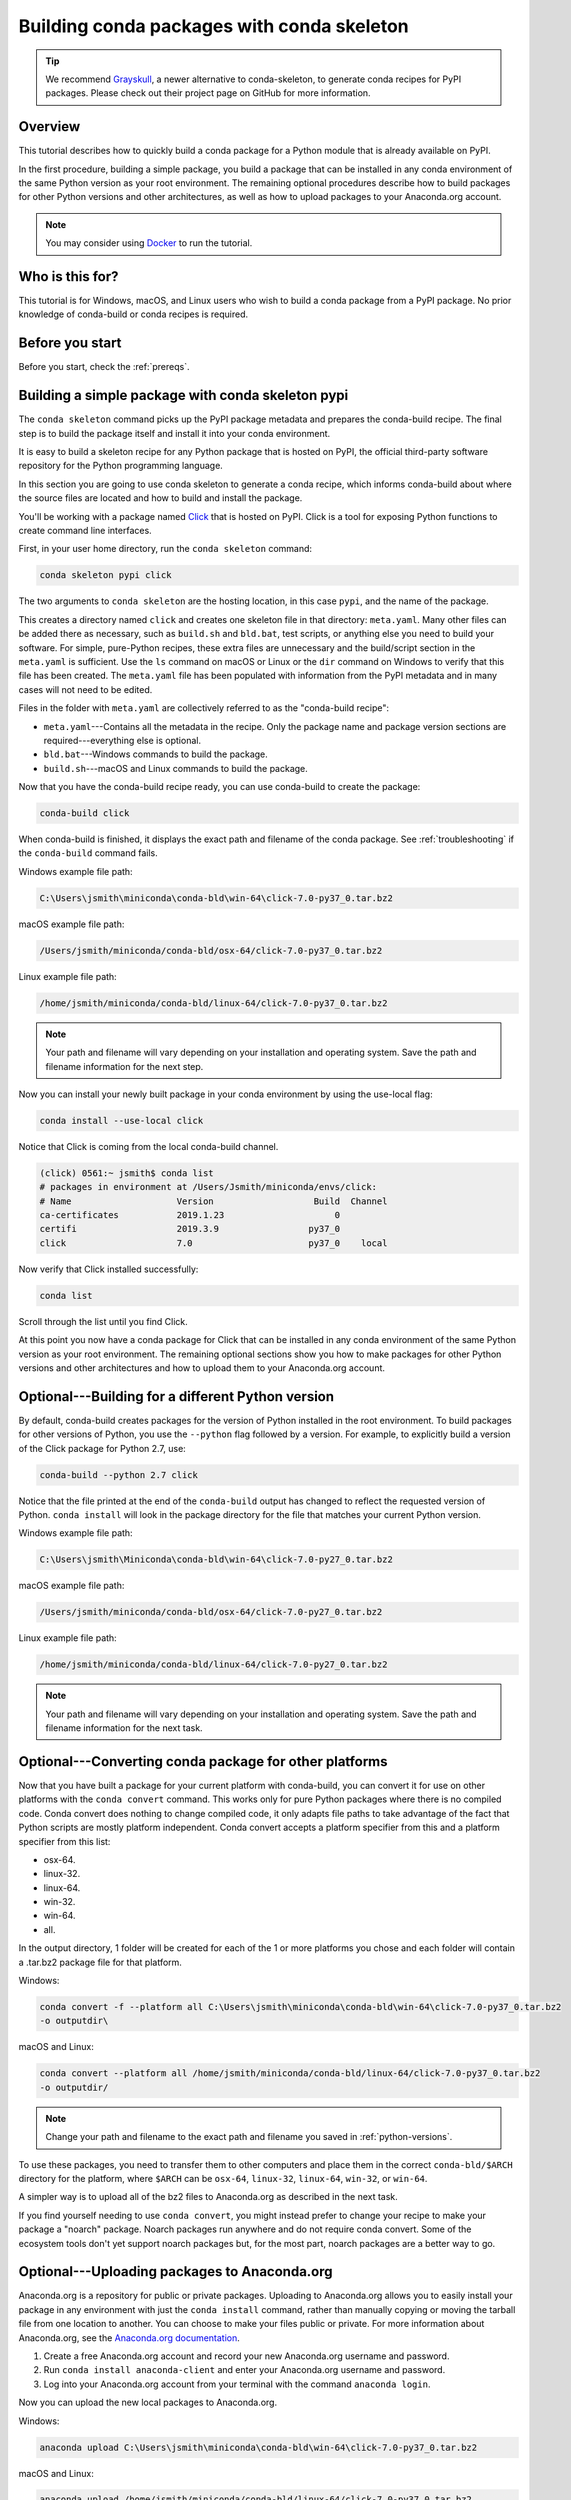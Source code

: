 ===========================================
Building conda packages with conda skeleton
===========================================

.. tip::
   We recommend `Grayskull <https://github.com/conda/grayskull>`_, a newer alternative to conda-skeleton,
   to generate conda recipes for PyPI packages. Please check out their project page on GitHub
   for more information.

Overview
========

This tutorial describes how to quickly build a conda package for
a Python module that is already available on PyPI.

In the first procedure, building a simple package, you build a
package that can be installed in any conda environment of the
same Python version as your root environment. The remaining
optional procedures describe how to build packages for other
Python versions and other architectures, as well as how to upload
packages to your Anaconda.org account.

.. note::
   You may consider using `Docker <https://www.docker.com/>`_ to run the tutorial.


Who is this for?
================

This tutorial is for Windows, macOS, and Linux users who wish to
build a conda package from a PyPI package. No prior knowledge of
conda-build or conda recipes is required.


.. _before-you-start1:

Before you start
================

Before you start, check the :ref:`prereqs`.


.. _conda-build-skeleton:

Building a simple package with conda skeleton pypi
==================================================

The ``conda skeleton`` command picks up the PyPI package metadata
and prepares the conda-build recipe. The final step is to
build the package itself and install it into your conda environment.

It is easy to build a skeleton recipe for any Python package that
is hosted on PyPI, the official third-party software repository
for the Python programming language.

In this section you are going to use conda skeleton to generate a
conda recipe, which informs conda-build about where the source
files are located and how to build and install the package.

You'll be working with a package named Click_ that is hosted on PyPI.
Click is a tool for exposing Python functions to create command line
interfaces.

.. _Click: https://github.com/pallets/click

First, in your user home directory, run the ``conda skeleton``
command:

.. code-block:: bash

    conda skeleton pypi click

The two arguments to ``conda skeleton`` are the hosting location,
in this case ``pypi``, and the name of the package.

This creates a directory named ``click`` and creates one
skeleton file in that directory: ``meta.yaml``. Many other files can be added
there as necessary, such as ``build.sh`` and ``bld.bat``, test scripts, or
anything else you need to build your software. For simple, pure-Python recipes,
these extra files are unnecessary and the build/script section in the ``meta.yaml``
is sufficient. Use the ``ls`` command on macOS or Linux or the ``dir`` command on
Windows to verify that this file has been created. The ``meta.yaml`` file has been
populated with information from the PyPI metadata and in many cases will not
need to be edited.

Files in the folder with ``meta.yaml`` are collectively referred to as the "conda-build recipe":

* ``meta.yaml``---Contains all the metadata in the recipe. Only
  the package name and package version sections are
  required---everything else is optional.

* ``bld.bat``---Windows commands to build the package.

* ``build.sh``---macOS and Linux commands to build the package.

Now that you have the conda-build recipe ready, you can use conda-build to create the package:

.. code-block:: bash

    conda-build click

When conda-build is finished, it displays the exact path and
filename of the conda package. See :ref:`troubleshooting` if the
``conda-build`` command fails.

Windows example file path:

.. code-block:: text

    C:\Users\jsmith\miniconda\conda-bld\win-64\click-7.0-py37_0.tar.bz2

macOS example file path:

.. code-block:: text

    /Users/jsmith/miniconda/conda-bld/osx-64/click-7.0-py37_0.tar.bz2


Linux example file path:

.. code-block:: text

    /home/jsmith/miniconda/conda-bld/linux-64/click-7.0-py37_0.tar.bz2


.. note::
   Your path and filename will vary depending on your
   installation and operating system. Save the path and filename
   information for the next step.

Now you can install your newly built package in your conda
environment by using the use-local flag:

.. code-block:: bash

    conda install --use-local click

Notice that Click is coming from the local conda-build channel.

.. code-block:: bash

   (click) 0561:~ jsmith$ conda list
   # packages in environment at /Users/Jsmith/miniconda/envs/click:
   # Name                    Version                   Build  Channel
   ca-certificates           2019.1.23                     0
   certifi                   2019.3.9                 py37_0
   click                     7.0                      py37_0    local

Now verify that Click installed successfully:

.. code-block:: bash

    conda list

Scroll through the list until you find Click.

At this point you now have a conda package for Click that
can be installed in any conda environment of the same Python
version as your root environment. The remaining optional sections
show you how to make packages for other Python versions and other
architectures and how to upload them to your Anaconda.org account.


.. _`python-versions`:

Optional---Building for a different Python version
==================================================
By default, conda-build creates packages for the version of
Python installed in the root environment. To build packages for
other versions of Python, you use the ``--python`` flag followed
by a version. For example, to explicitly build a version of the
Click package for Python 2.7, use:

.. code-block:: bash

    conda-build --python 2.7 click

Notice that the file printed at the end of the ``conda-build``
output has changed to reflect the requested version of Python.
``conda install`` will look in the package directory for the file
that matches your current Python version.

Windows example file path:

.. code-block:: text

    C:\Users\jsmith\Miniconda\conda-bld\win-64\click-7.0-py27_0.tar.bz2

macOS example file path:

.. code-block:: text

    /Users/jsmith/miniconda/conda-bld/osx-64/click-7.0-py27_0.tar.bz2


Linux example file path:

.. code-block:: text

    /home/jsmith/miniconda/conda-bld/linux-64/click-7.0-py27_0.tar.bz2


.. note::
   Your path and filename will vary depending on your
   installation and operating system. Save the
   path and filename information for the next task.

.. _convert-conda-package:

Optional---Converting conda package for other platforms
========================================================

Now that you have built a package for your current platform with
conda-build, you can convert it for use on other platforms with
the ``conda convert`` command. This works only for pure Python
packages where there is no compiled code. Conda convert does
nothing to change compiled code, it only adapts file paths to
take advantage of the fact that Python scripts are mostly
platform independent. Conda convert accepts a platform specifier
from this and a platform specifier from this list:

* osx-64.
* linux-32.
* linux-64.
* win-32.
* win-64.
* all.

In the output directory, 1 folder will be created for each of the
1 or more platforms you chose and each folder will contain a
.tar.bz2 package file for that platform.

Windows:

.. code-block:: text

    conda convert -f --platform all C:\Users\jsmith\miniconda\conda-bld\win-64\click-7.0-py37_0.tar.bz2
    -o outputdir\

macOS and Linux:

.. code-block:: text

    conda convert --platform all /home/jsmith/miniconda/conda-bld/linux-64/click-7.0-py37_0.tar.bz2
    -o outputdir/


.. note::
   Change your path and filename to the exact path and
   filename you saved in :ref:`python-versions`.

To use these packages, you need to transfer them to other
computers and place them in the correct ``conda-bld/$ARCH``
directory for the platform, where ``$ARCH`` can be ``osx-64``,
``linux-32``, ``linux-64``, ``win-32``, or ``win-64``.

A simpler way is to upload all of the bz2 files to Anaconda.org
as described in the next task.

If you find yourself needing to use ``conda convert``, you might
instead prefer to change your recipe to make your package a "noarch" package.
Noarch packages run anywhere and do not require conda convert.
Some of the ecosystem tools don't yet support noarch packages but,
for the most part, noarch packages are a better way to go.

.. _`upload-to-anaconda-org`:

Optional---Uploading packages to Anaconda.org
=============================================

Anaconda.org is a repository for
public or private packages. Uploading to Anaconda.org allows you
to easily install your package in any environment with just the
``conda install`` command, rather than manually copying or moving the
tarball file from one location to another. You can choose to make
your files public or private. For more information about
Anaconda.org, see the `Anaconda.org documentation
<http://docs.anaconda.org/>`_.

#. Create a free Anaconda.org account and record your new
   Anaconda.org username and password.

#. Run ``conda install anaconda-client`` and enter your
   Anaconda.org username and password.

#. Log into your Anaconda.org account from your terminal with
   the command ``anaconda login``.

Now you can upload the new local packages to Anaconda.org.

Windows:

.. code-block:: text

    anaconda upload C:\Users\jsmith\miniconda\conda-bld\win-64\click-7.0-py37_0.tar.bz2


macOS and Linux:

.. code-block:: text

    anaconda upload /home/jsmith/miniconda/conda-bld/linux-64/click-7.0-py37_0.tar.bz2


.. note::
   Change your path and filename to the exact path and
   filename you saved in :ref:`python-versions`. Your path and
   filename will vary depending on your installation and operating
   system.

If you created packages for multiple versions of Python or used
``conda convert`` to make packages for each supported architecture,
you must use the ``anaconda upload`` command to upload each one.
It is considered best practice to create packages for Python
versions 2.7, 3.4, and 3.5 along with all of the architectures.

.. tip::
   If you want to always automatically upload a successful
   build to Anaconda.org, run:
   ``conda config --set anaconda_upload yes``

You can log out of your Anaconda.org account with the command:

.. code-block:: bash

    anaconda logout


.. _`troubleshooting`:

Troubleshooting a sample issue
===============================

Conda-build may produce the error message "Build Package missing."

To explore this error:

#. Create a conda skeleton package for skyfield. The
   ``conda skeleton`` command is:

   .. code-block:: bash

       conda skeleton pypi skyfield

   This command creates the skyfield conda-build recipe.

#. Run ``conda-build skyfield`` and observe that it fails with
   the following output:

   .. code-block:: text

       Removing old build environment
       Removing old work directory
       BUILD START: skyfield-0.8-py35_0
       Using Anaconda Cloud api site https://api.anaconda.org
       Fetching package metadata: ......
       Solving package specifications: .
       Error:  Package missing in current osx-64 channels:
         - sgp4 >=1.4

In this example, the conda recipe requires ``sgp4`` for the
skyfield package. The skyfield recipe was created by
``conda skeleton``. This error means that conda could not find
the sgp4 package and install it.

Since many PyPI packages depend on other PyPI packages to build
or run, the solution is sometimes as simple as using
``conda skeleton`` to create a conda recipe for the missing
package and then building it:

.. code-block:: bash

    conda skeleton sgp4
    conda build sgp4

You may also try using the ``--recursive`` flag with
``conda skeleton``, but this makes conda recipes for all required
packages, even those that are already available to conda install.


.. _`help1`:

More information
================

For more options, see the full :doc:`conda skeleton command documentation <../../resources/commands/conda-skeleton>`.
